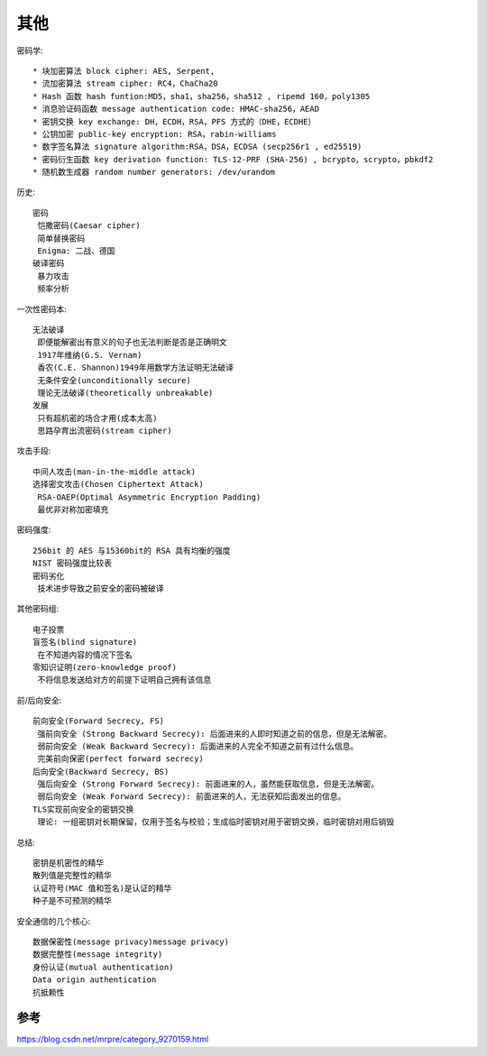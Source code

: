 其他
####

密码学::

    * 块加密算法 block cipher: AES, Serpent, 
    * 流加密算法 stream cipher: RC4，ChaCha20 
    * Hash 函数 hash funtion:MD5，sha1，sha256，sha512 , ripemd 160，poly1305 
    * 消息验证码函数 message authentication code: HMAC-sha256，AEAD 
    * 密钥交换 key exchange: DH，ECDH，RSA，PFS 方式的（DHE，ECDHE）
    * 公钥加密 public-key encryption: RSA，rabin-williams 
    * 数字签名算法 signature algorithm:RSA，DSA，ECDSA (secp256r1 , ed25519) 
    * 密码衍生函数 key derivation function: TLS-12-PRF (SHA-256) , bcrypto，scrypto，pbkdf2 
    * 随机数生成器 random number generators: /dev/urandom 

历史::

    密码
     恺撒密码(Caesar cipher)
     简单替换密码
     Enigma: 二战、德国
    破译密码
     暴力攻击
     频率分析

一次性密码本::

    无法破译
     即便能解密出有意义的句子也无法判断是否是正确明文
     1917年维纳(G.S. Vernam)
     香农(C.E. Shannon)1949年用数学方法证明无法破译
     无条件安全(unconditionally secure)
     理论无法破译(theoretically unbreakable)
    发展
     只有超机密的场合才用(成本太高)
     思路孕育出流密码(stream cipher)

攻击手段::

    中间人攻击(man-in-the-middle attack)
    选择密文攻击(Chosen Ciphertext Attack)
     RSA-OAEP(Optimal Asymmetric Encryption Padding)
     最优非对称加密填充

密码强度::

    256bit 的 AES 与15360bit的 RSA 具有均衡的强度
    NIST 密码强度比较表
    密码劣化
     技术进步导致之前安全的密码被破译

其他密码组::

    电子投票
    盲签名(blind signature)
     在不知道内容的情况下签名
    零知识证明(zero-knowledge proof)
     不将信息发送给对方的前提下证明自己拥有该信息

前/后向安全::

    前向安全(Forward Secrecy, FS)
     强前向安全 (Strong Backward Secrecy): 后面进来的人即时知道之前的信息，但是无法解密。
     弱前向安全 (Weak Backward Secrecy): 后面进来的人完全不知道之前有过什么信息。
     完美前向保密(perfect forward secrecy)
    后向安全(Backward Secrecy, BS)
     强后向安全 (Strong Forward Secrecy): 前面进来的人，虽然能获取信息，但是无法解密。
     弱后向安全 (Weak Forward Secrecy): 前面进来的人，无法获知后面发出的信息。
    TLS实现前向安全的密钥交换
     理论: 一组密钥对长期保留，仅用于签名与校验；生成临时密钥对用于密钥交换，临时密钥对用后销毁

总结::

    密钥是机密性的精华
    散列值是完整性的精华
    认证符号(MAC 值和签名)是认证的精华
    种子是不可预测的精华


安全通信的几个核心::

    数据保密性(message privacy)message privacy)
    数据完整性(message integrity)
    身份认证(mutual authentication)
    Data origin authentication
    抗抵赖性




参考
====

https://blog.csdn.net/mrpre/category_9270159.html



